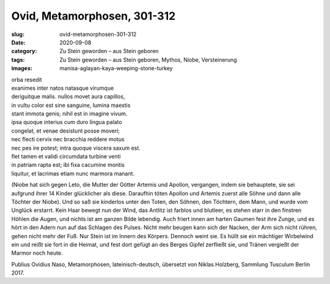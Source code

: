 Ovid, Metamorphosen, 301-312
============================

:slug: ovid-metamorphosen-301-312
:date: 2020-09-08
:category: Zu Stein geworden – aus Stein geboren
:tags: Zu Stein geworden – aus Stein geboren, Mythos, Niobe, Versteinerung
:images: manisa-aglayan-kaya-weeping-stone-turkey

.. class:: original

    | orba resedit
    | exanimes inter natos natasque virumque
    | deriguitque malis. nullos movet aura capillos,
    | in vultu color est sine sanguine, lumina maestis
    | stant immota genis; nihil est in imagine vivum.
    | ipsa quoque interius cum duro lingua palato
    | congelat, et venae desistunt posse moveri;
    | nec flecti cervix nec bracchia reddere motus
    | nec pes ire potest; intra quoque viscera saxum est.
    | flet tamen et validi circumdata turbine venti
    | in patriam rapta est; ibi fixa cacumine montis
    | liquitur, et lacrimas etiam nunc marmora manant.

.. class:: translation

    (Niobe hat sich gegen Leto, die Mutter der Götter Artemis und Apollon, vergangen, indem sie behauptete, sie sei aufgrund ihrer 14 Kinder glücklicher als diese. Daraufhin töten Apollon und Artemis zuerst alle Söhne und dann alle Töchter der Niobe).
    Und so saß sie kinderlos unter den Toten, den Söhnen, den Töchtern, dem Mann, und wurde vom Unglück erstarrt. Kein Haar bewegt nun der Wind, das Antlitz ist farblos und blutleer, es stehen starr in den finstren Höhlen die Augen, und nichts ist am ganzen Bilde lebendig. Auch friert innen am harten Gaumen fest ihre Zunge, und es hört in den Adern nun auf das Schlagen des Pulses. Nicht mehr beugen kann sich der Nacken, der Arm sich nicht rühren, gehen nicht mehr der Fuß. Nur Stein ist im Innern des Körpers. Dennoch weint sie. Es hüllt sie ein mächtiger Wirbelwind ein und reißt sie fort in die Heimat, und fest dort gefügt an des Berges Gipfel zerfließt sie, und Tränen vergießt der Marmor noch heute.

.. class:: translation-source

    Publius Ovidius Naso, Metamorphosen, lateinisch-deutsch, übersetzt von Niklas Holzberg, Sammlung Tusculum Berlin 2017.

